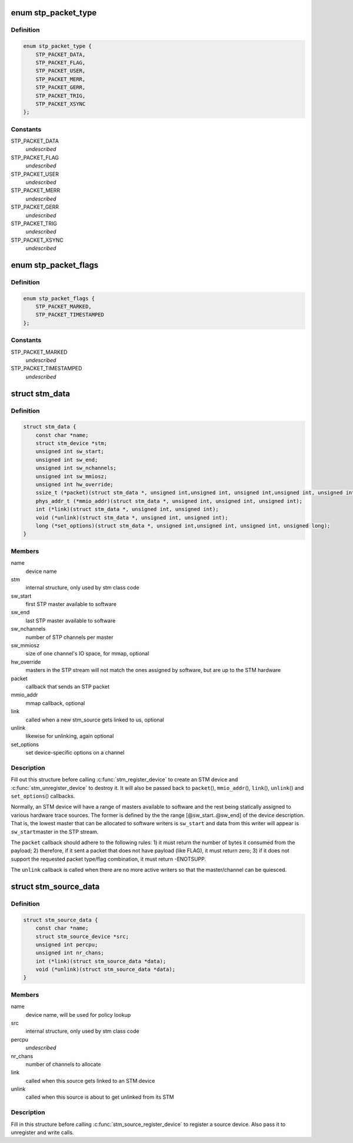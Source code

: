 .. -*- coding: utf-8; mode: rst -*-
.. src-file: include/linux/stm.h

.. _`stp_packet_type`:

enum stp_packet_type
====================

.. c:type:: enum stp_packet_type

    STP packets that an STM driver sends

.. _`stp_packet_type.definition`:

Definition
----------

.. code-block:: c

    enum stp_packet_type {
        STP_PACKET_DATA,
        STP_PACKET_FLAG,
        STP_PACKET_USER,
        STP_PACKET_MERR,
        STP_PACKET_GERR,
        STP_PACKET_TRIG,
        STP_PACKET_XSYNC
    };

.. _`stp_packet_type.constants`:

Constants
---------

STP_PACKET_DATA
    *undescribed*

STP_PACKET_FLAG
    *undescribed*

STP_PACKET_USER
    *undescribed*

STP_PACKET_MERR
    *undescribed*

STP_PACKET_GERR
    *undescribed*

STP_PACKET_TRIG
    *undescribed*

STP_PACKET_XSYNC
    *undescribed*

.. _`stp_packet_flags`:

enum stp_packet_flags
=====================

.. c:type:: enum stp_packet_flags

    STP packet modifiers

.. _`stp_packet_flags.definition`:

Definition
----------

.. code-block:: c

    enum stp_packet_flags {
        STP_PACKET_MARKED,
        STP_PACKET_TIMESTAMPED
    };

.. _`stp_packet_flags.constants`:

Constants
---------

STP_PACKET_MARKED
    *undescribed*

STP_PACKET_TIMESTAMPED
    *undescribed*

.. _`stm_data`:

struct stm_data
===============

.. c:type:: struct stm_data

    STM device description and callbacks

.. _`stm_data.definition`:

Definition
----------

.. code-block:: c

    struct stm_data {
        const char *name;
        struct stm_device *stm;
        unsigned int sw_start;
        unsigned int sw_end;
        unsigned int sw_nchannels;
        unsigned int sw_mmiosz;
        unsigned int hw_override;
        ssize_t (*packet)(struct stm_data *, unsigned int,unsigned int, unsigned int,unsigned int, unsigned int, const unsigned char *);
        phys_addr_t (*mmio_addr)(struct stm_data *, unsigned int, unsigned int, unsigned int);
        int (*link)(struct stm_data *, unsigned int, unsigned int);
        void (*unlink)(struct stm_data *, unsigned int, unsigned int);
        long (*set_options)(struct stm_data *, unsigned int,unsigned int, unsigned int, unsigned long);
    }

.. _`stm_data.members`:

Members
-------

name
    device name

stm
    internal structure, only used by stm class code

sw_start
    first STP master available to software

sw_end
    last STP master available to software

sw_nchannels
    number of STP channels per master

sw_mmiosz
    size of one channel's IO space, for mmap, optional

hw_override
    masters in the STP stream will not match the ones
    assigned by software, but are up to the STM hardware

packet
    callback that sends an STP packet

mmio_addr
    mmap callback, optional

link
    called when a new stm_source gets linked to us, optional

unlink
    likewise for unlinking, again optional

set_options
    set device-specific options on a channel

.. _`stm_data.description`:

Description
-----------

Fill out this structure before calling \ :c:func:`stm_register_device`\  to create
an STM device and \ :c:func:`stm_unregister_device`\  to destroy it. It will also be
passed back to \ ``packet``\ (), \ ``mmio_addr``\ (), \ ``link``\ (), \ ``unlink``\ () and \ ``set_options``\ ()
callbacks.

Normally, an STM device will have a range of masters available to software
and the rest being statically assigned to various hardware trace sources.
The former is defined by the the range [@sw_start..@sw_end] of the device
description. That is, the lowest master that can be allocated to software
writers is \ ``sw_start``\  and data from this writer will appear is \ ``sw_start``\ 
master in the STP stream.

The \ ``packet``\  callback should adhere to the following rules:
1) it must return the number of bytes it consumed from the payload;
2) therefore, if it sent a packet that does not have payload (like FLAG),
it must return zero;
3) if it does not support the requested packet type/flag combination,
it must return -ENOTSUPP.

The \ ``unlink``\  callback is called when there are no more active writers so
that the master/channel can be quiesced.

.. _`stm_source_data`:

struct stm_source_data
======================

.. c:type:: struct stm_source_data

    STM source device description and callbacks

.. _`stm_source_data.definition`:

Definition
----------

.. code-block:: c

    struct stm_source_data {
        const char *name;
        struct stm_source_device *src;
        unsigned int percpu;
        unsigned int nr_chans;
        int (*link)(struct stm_source_data *data);
        void (*unlink)(struct stm_source_data *data);
    }

.. _`stm_source_data.members`:

Members
-------

name
    device name, will be used for policy lookup

src
    internal structure, only used by stm class code

percpu
    *undescribed*

nr_chans
    number of channels to allocate

link
    called when this source gets linked to an STM device

unlink
    called when this source is about to get unlinked from its STM

.. _`stm_source_data.description`:

Description
-----------

Fill in this structure before calling \ :c:func:`stm_source_register_device`\  to
register a source device. Also pass it to unregister and write calls.

.. This file was automatic generated / don't edit.

